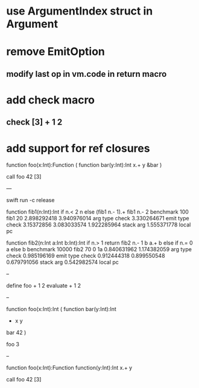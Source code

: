 * use ArgumentIndex struct in Argument

* remove EmitOption
** modify last op in vm.code in return macro

* add check macro
** check [3] + 1 2

* add support for ref closures

function foo(x:Int):Function (
  function bar(y:Int):Int 
    x.+ y
  &bar
)

call foo 42 [3]

---

swift run -c release

function fib1(n:Int):Int if n.< 2 n else (fib1 n.- 1).+ fib1 n.- 2 benchmark 100 fib1 20
2.898292418 
3.940976014 arg type check
3.330264671 emit type check
3.15372856
3.083033574
1.922285964 stack arg
1.555371778 local pc

function fib2(n:Int a:Int b:Int):Int if n.> 1 return fib2 n.- 1 b a.+ b else if n.= 0 a else b benchmark 10000 fib2 70 0 1a
0.840631962 
1.174382059 arg type check
0.985196169 emit type check
0.912444318
0.899550548
0.679791056 stack arg
0.542982574 local pc

--

define foo + 1 2
evaluate + 1 2

--

function foo(x:Int):Int (
  function bar(y:Int):Int
    + x y
  bar 42
)

foo 3

--

function foo(x:Int):Function
  function(y:Int):Int 
    x.+ y

call foo 42 [3]
